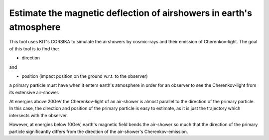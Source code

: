 ####################################################################
Estimate the magnetic deflection of airshowers in earth's atmosphere
####################################################################

|TestStatus| |PyPiStatus| |BlackStyle| |BlackPackStyle| |LicenseBadge|

This tool uses KIT's CORSIKA to simulate the airshowers by cosmic-rays
and their emission of Cherenkov-light.
The goal of this tool is to find the:

- direction

and

- position (impact position on the ground w.r.t. to the observer)

a primary particle must have when it enters earth's atmosphere in order for
an observer to see the Cherenkov-light from its extensive air-shower.

At energies above 20GeV the Cherenkov-light of an air-shower is almost parallel
to the direction of the primary particle. In this case, the direction
and position of the primary particle is easy to estimate, as it is just the
trajectory which intersects with the observer.

However, at energies below 10GeV, earth's magnetic field bends the air-shower
so much that the direction of the primary particle significantly differs from
the direction of the air-shower's Cherenkov-emission.


.. |BlackStyle| image:: https://img.shields.io/badge/code%20style-black-000000.svg
    :target: https://github.com/psf/black

.. |TestStatus| image:: https://github.com/cherenkov-plenoscope/magnetic_deflection/actions/workflows/test.yml/badge.svg?branch=main
    :target: https://github.com/cherenkov-plenoscope/magnetic_deflection/actions/workflows/test.yml

.. |PyPiStatus| image:: https://img.shields.io/pypi/v/magnetic_deflection_cherenkov-plenoscope-project
    :target: https://pypi.org/project/magnetic_deflection_cherenkov-plenoscope-project

.. |BlackPackStyle| image:: https://img.shields.io/badge/pack%20style-black-000000.svg
    :target: https://github.com/cherenkov-plenoscope/black_pack

.. |LicenseBadge| image:: https://img.shields.io/badge/License-MIT-yellow.svg
    :target: https://opensource.org/licenses/MIT
